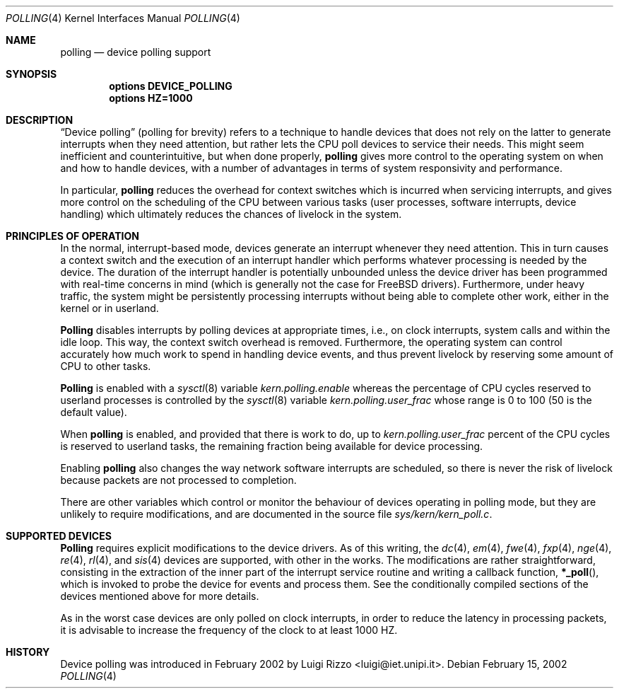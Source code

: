 .\"
.\" $FreeBSD$
.\"
.Dd February 15, 2002
.Dt POLLING 4
.Os
.Sh NAME
.Nm polling
.Nd device polling support
.Sh SYNOPSIS
.Cd "options DEVICE_POLLING"
.Cd "options HZ=1000"
.Sh DESCRIPTION
.Dq "Device polling"
(polling for brevity) refers to a technique to
handle devices that does not rely on the latter to generate
interrupts when they need attention, but rather lets the CPU poll
devices to service their needs.
This might seem inefficient and counterintuitive, but when done
properly,
.Nm
gives more control to the operating system on
when and how to handle devices, with a number of advantages in terms
of system responsivity and performance.
.Pp
In particular,
.Nm
reduces the overhead for context
switches which is incurred when servicing interrupts, and
gives more control on the scheduling of the CPU between various
tasks (user processes, software interrupts, device handling)
which ultimately reduces the chances of livelock in the system.
.Sh PRINCIPLES OF OPERATION
In the normal, interrupt-based mode, devices generate an interrupt
whenever they need attention.
This in turn causes a
context switch and the execution of an interrupt handler
which performs whatever processing is needed by the device.
The duration of the interrupt handler is potentially unbounded
unless the device driver has been programmed with real-time
concerns in mind (which is generally not the case for
.Fx
drivers).
Furthermore, under heavy traffic, the system might be
persistently processing interrupts without being able to
complete other work, either in the kernel or in userland.
.Pp
.Nm Polling
disables interrupts by polling devices at appropriate
times, i.e., on clock interrupts, system calls and within the idle loop.
This way, the context switch overhead is removed.
Furthermore,
the operating system can control accurately how much work to spend
in handling device events, and thus prevent livelock by reserving
some amount of CPU to other tasks.
.Pp
.Nm Polling
is enabled with a
.Xr sysctl 8
variable
.Va kern.polling.enable
whereas the percentage of CPU cycles reserved to userland processes is
controlled by the
.Xr sysctl 8
variable
.Va kern.polling.user_frac
whose range is 0 to 100 (50 is the default value).
.Pp
When
.Nm
is enabled, and provided that there is work to do,
up to
.Va kern.polling.user_frac
percent of the CPU cycles is reserved to userland tasks, the
remaining fraction being available for device processing.
.Pp
Enabling
.Nm
also changes the way network software interrupts
are scheduled, so there is never the risk of livelock because
packets are not processed to completion.
.Pp
There are other variables which control or monitor the behaviour
of devices operating in polling mode, but they are unlikely to
require modifications, and are documented in the source file
.Pa sys/kern/kern_poll.c .
.Sh SUPPORTED DEVICES
.Nm Polling
requires explicit modifications to the device drivers.
As of this writing, the
.Xr dc 4 ,
.Xr em 4 ,
.Xr fwe 4 ,
.Xr fxp 4 ,
.Xr nge 4 ,
.Xr re 4 ,
.Xr rl 4 ,
and
.Xr sis 4
devices are supported, with other in the works.
The modifications are rather straightforward, consisting in
the extraction of the inner part of the interrupt service routine
and writing a callback function,
.Fn *_poll ,
which is invoked
to probe the device for events and process them.
See the
conditionally compiled sections of the devices mentioned above
for more details.
.Pp
As in the worst case devices are only polled on
clock interrupts, in order to reduce the latency in processing
packets, it is advisable to increase the frequency of the clock
to at least 1000 HZ.
.Sh HISTORY
Device polling was introduced in February 2002 by
.An Luigi Rizzo Aq luigi@iet.unipi.it .
